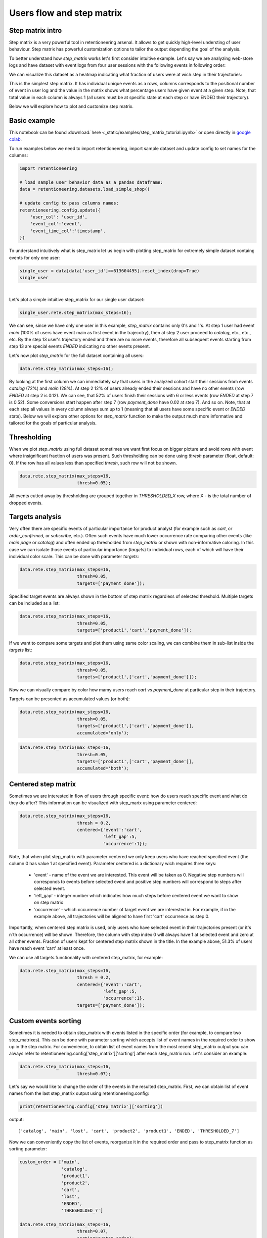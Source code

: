 Users flow and step matrix
~~~~~~~~~~~~~~~~~~~~~~~~~~

Step matrix intro
=================

Step matrix is a very powerful tool in retentioneering arsenal. It allows to get quickly
high-level understing of user behaviour. Step matrix has powerful customization options
to tailor the output depending the goal of the analysis.

To better understand how `step_matrix` works let's first consider intuitive example. Let's say we
are analyzing web-store logs and have dataset with event logs from four user sessions with the following
events in following order:

.. image:: _static/step_matrix/step_matrix_demo.svg

We can visualize this dataset as a heatmap indicating what fraction of users were at wich step in
their trajectories:

.. image:: _static/step_matrix/step_matrix_demo_plot.svg

This is the simplest step matrix. It has individual unique events as a rows, columns corresponds
to the positional number of event in user log and the value in the matrix shows what percentage
users have given event at a given step. Note, that total value in each column is always 1 (all
users must be at specific state at each step or have ENDED their trajectory).

Below we will explore how to plot and customize step matrix.

Basic example
=============

This notebook can be found :download:`here <_static/examples/step_matrix_tutorial.ipynb>`
or open directly in `google colab <https://colab.research.google.com/github/retentioneering/retentioneering-tools/blob/master/docs/source/_static/examples/step_matrix_tutorial.ipynb>`__.

To run examples below we need to import retentioneering, import sample dataset and update config
to set names for the columns:

.. code:: ipython3

    import retentioneering

    # load sample user behavior data as a pandas dataframe:
    data = retentioneering.datasets.load_simple_shop()

    # update config to pass columns names:
    retentioneering.config.update({
        'user_col': 'user_id',
        'event_col':'event',
        'event_time_col':'timestamp',
    })



To understand intuitively what is step_matrix let us begin with plotting step_matrix
for extremely simple dataset containg events for only one user:

.. code:: ipython3

    single_user = data[data['user_id']==613604495].reset_index(drop=True)
    single_user

.. raw:: html

    <div>
    <style scoped>
        .dataframe tbody tr th:only-of-type {
            vertical-align: middle;
        }

        .dataframe tbody tr th {
            vertical-align: top;
        }

        .dataframe thead th {
            text-align: right;
        }
    </style>
    <table border="1" class="dataframe">
      <thead>
        <tr style="text-align: right;">
          <th></th>
          <th>user_id</th>
          <th>event</th>
          <th>timestamp</th>
        </tr>
      </thead>
      <tbody>
        <tr>
          <th>0</th>
          <td>613604495</td>
          <td>main</td>
          <td>2019-11-02 23:25:03.672939</td>
        </tr>
        <tr>
          <th>1</th>
          <td>613604495</td>
          <td>catalog</td>
          <td>2019-11-02 23:25:07.390498</td>
        </tr>
        <tr>
          <th>2</th>
          <td>613604495</td>
          <td>catalog</td>
          <td>2019-11-02 23:25:48.043605</td>
        </tr>
        <tr>
          <th>3</th>
          <td>613604495</td>
          <td>product2</td>
          <td>2019-11-02 23:26:08.845033</td>
        </tr>
        <tr>
          <th>4</th>
          <td>613604495</td>
          <td>cart</td>
          <td>2019-11-02 23:26:37.007346</td>
        </tr>
        <tr>
          <th>5</th>
          <td>613604495</td>
          <td>catalog</td>
          <td>2019-11-02 23:26:38.406224</td>
        </tr>
        <tr>
          <th>6</th>
          <td>613604495</td>
          <td>cart</td>
          <td>2019-11-02 23:27:09.279245</td>
        </tr>
        <tr>
          <th>7</th>
          <td>613604495</td>
          <td>catalog</td>
          <td>2019-11-02 23:27:11.432713</td>
        </tr>
        <tr>
          <th>8</th>
          <td>613604495</td>
          <td>product2</td>
          <td>2019-11-02 23:27:43.193619</td>
        </tr>
        <tr>
          <th>9</th>
          <td>613604495</td>
          <td>cart</td>
          <td>2019-11-02 23:27:48.110186</td>
        </tr>
        <tr>
          <th>10</th>
          <td>613604495</td>
          <td>delivery_choice</td>
          <td>2019-11-02 23:27:48.292051</td>
        </tr>
        <tr>
          <th>11</th>
          <td>613604495</td>
          <td>delivery_pickup</td>
          <td>2019-11-02 23:27:59.789239</td>
        </tr>
      </tbody>
    </table>
    </div>


|

Let's plot a simple intuitive step_matrix for our single user dataset:

.. code:: ipython3

    single_user.rete.step_matrix(max_steps=16);

.. image:: _static/step_matrix/step_matrix_su_0.svg


We can see, since we have only one user in this example, `step_matrix` contains only 0's and 1's.
At step 1 user had event `main` (100% of users have event main as first event in the trajecotry),
then at step 2 user proceed to `catalog`, etc., etc., etc. By the step 13 user's trajectory
ended and there are no more events, therefore all subsequent events starting from step 13 are
special events `ENDED` indicating no other events present.

Let's now plot `step_matrix` for the full dataset containing all users:

.. code:: ipython3

    data.rete.step_matrix(max_steps=16);

.. image:: _static/step_matrix/step_matrix_0.svg

By looking at the first column we can immediately say that users in the analyzed cohort start
their sessions from events `catalog` (72%) and `main` (28%). At step 2 12% of users already
ended their sessions and have no other events (row `ENDED` at step 2 is 0.12). We can see, that
52% of users finish their sessions with 6 or less events (row `ENDED` at step 7 is 0.52). Some
conversions start happen after step 7 (row `payment_done` have 0.02 at step 7). And so on. Note,
that at each step all values in every column always sum up to 1 (meaning that all users have some
specific event or `ENDED` state). Below we will explore other options for `step_matrix` function
to make the output much more informative and tailored for the goals of particular analysis.


Thresholding
============

When we plot `step_matrix` using full dataset sometimes we want first focus on bigger picture and
avoid rows with event where insignificant fraction of users was present. Such thresholding can be
done using `thresh` parameter (float, default: 0). If the row has all values less than specified
`thresh`, such row will not be shown.

.. code:: ipython3

    data.rete.step_matrix(max_steps=16,
                          thresh=0.05);

.. image:: _static/step_matrix/step_matrix_1.svg

All events cutted away by thresholding are grouped together in `THRESHOLDED_X` row, where X - is
the total number of dropped events.

Targets analysis
================

Very often there are specific events of particular importance for product analyst (for example
such as `cart`, or `order_confirmed`, or `subscribe`, etc.). Often such events have much lower
occurrence rate comparing other events (like `main page` or `catalog`) and often ended up
thresholded from `step_matrix` or shown with non-informative coloring. In this case we can
isolate those events of particular importance (`targets`) to individual rows, each of which
will have their individual color scale. This can be done with parameter `targets`:

.. code:: ipython3

    data.rete.step_matrix(max_steps=16,
                          thresh=0.05,
                          targets=['payment_done']);

.. image:: _static/step_matrix/step_matrix_2.svg

Specified target events are always shown in the bottom of step matrix regardless
of selected threshold. Multiple targets can be included as a list:

.. code:: ipython3

    data.rete.step_matrix(max_steps=16,
                          thresh=0.05,
                          targets=['product1','cart','payment_done']);

.. image:: _static/step_matrix/step_matrix_3.svg

If we want to compare some targets and plot them using same color scaling, we can combine
them in sub-list inside the `targets` list:

.. code:: ipython3

    data.rete.step_matrix(max_steps=16,
                          thresh=0.05,
                          targets=['product1',['cart','payment_done']]);

.. image:: _static/step_matrix/step_matrix_4.svg

Now we can visually compare by color how mamy users reach `cart` vs `payment_done` at particular
step in their trajectory.

Targets can be presented as accumulated values (or both):

.. code:: ipython3

    data.rete.step_matrix(max_steps=16,
                          thresh=0.05,
                          targets=['product1',['cart','payment_done']],
                          accumulated='only');

.. image:: _static/step_matrix/step_matrix_5.svg

.. code:: ipython3

    data.rete.step_matrix(max_steps=16,
                          thresh=0.05,
                          targets=['product1',['cart','payment_done']],
                          accumulated='both');

.. image:: _static/step_matrix/step_matrix_6.svg

Centered step matrix
====================

Sometimes we are interested in flow of users through specific event: how do users reach
specific event and what do they do after? This information can be visualized with step_marix
using parameter centered:

.. code:: ipython3

    data.rete.step_matrix(max_steps=16,
                          thresh = 0.2,
                          centered={'event':'cart',
                                    'left_gap':5,
                                    'occurrence':1});

.. image:: _static/step_matrix/step_matrix_7.svg

Note, that when plot step_matrix with parameter centered we only keep users who have reached
specified event (the column 0 has value 1 at specified event). Parameter centered is a dictionary
wich requires three keys:
    * 'event' - name of the event we are interested. This event will be taken as 0. Negative step numbers will corresponds to events before selected event and positive step numbers will correspond to steps after selected event.
    * 'left_gap' - integer number which indicates how much steps before centered event we want to show on step matrix
    * 'occurrence' - which occurrence number of target event we are interested in. For example, if in the example above, all trajectories will be aligned to have first 'cart' occurrence as step 0.

Importantly, when centered step matrix is used, only users who have selected event in
their trajectories present (or it's n`th occurrence) will be shown. Therefore, the column
with step index 0 will always have 1 at selected event and zero at all other events. Fraction
of users kept for centered step matrix shown in the title. In the example above, 51.3% of users
have reach event 'cart' at least once.

We can use all targets functionality with centered step_matrix, for example:

.. code:: ipython3

    data.rete.step_matrix(max_steps=16,
                          thresh = 0.2,
                          centered={'event':'cart',
                                    'left_gap':5,
                                    'occurrence':1},
                          targets=['payment_done']);

.. image:: _static/step_matrix/step_matrix_8.svg

Custom events sorting
=====================

Sometimes it is needed to obtain step_matrix with events listed in the specific order
(for example, to compare two step_matrixes). This can be done with parameter sorting which accepts
list of event names in the required order to show up in the step matrix. For convenience, to obtain
list of event names from the most recent step_matrix output you can always refer to
retentioneering.config['step_matrix']['sorting'] after each step_matrix run.
Let's consider an example:

.. code:: ipython3

    data.rete.step_matrix(max_steps=16,
                          thresh=0.07);

.. image:: _static/step_matrix/step_matrix_sorting_0.svg

Let's say we would like to change the order of the events in the resulted step_matrix. First, we
can obtain list of event names from the last step_matrix output using retentioneering.config:

.. code:: ipython3

    print(retentioneering.config['step_matrix']['sorting'])

output:

.. parsed-literal::

    ['catalog', 'main', 'lost', 'cart', 'product2', 'product1', 'ENDED', 'THRESHOLDED_7']

Now we can conveniently copy the list of events, reorganize it in the required order and pass
to step_matrix function as sorting parameter:

.. code:: ipython3

    custom_order = ['main',
                    'catalog',
                    'product1',
                    'product2',
                    'cart',
                    'lost',
                    'ENDED',
                    'THRESHOLDED_7']

    data.rete.step_matrix(max_steps=16,
                          thresh=0.07,
                          sorting=custom_order);

.. image:: _static/step_matrix/step_matrix_sorting_1.svg


Note, that ordering only affects non-target events. Target events will always be in
the same order as they are specified in the parameter targets.


Differential step matrix
========================

Sometimes we need to compare behavior of several groups of users. For example, when we would like
to compare behavior of users who had conversion to target vs. who had not, or compare behavior of
test and control groups in A/B test, or compare behavior between specific segments of users.

In this case it is informative to plot a step_matrix as difference between step_matrix for
group_A and step_matrix for group_B. This can be done using parameter groups, which requires a
tuple of two elements (g1 and g2): where g_1 and g_2 are collections
of user_id`s (list, tuple or set). Two separate step_matrixes M1 and M2
will be calculated for users from g_1 and g_2, respectively. Resulting
matrix will be the matrix M = M1-M2. Note, that values in each column
in differential step matrix will always sum up to 0 (since columns in both M1
and M2 always sum up to 1).

.. code:: ipython3

    g1 = set(data[data['event']=='payment_done']['user_id'])
    g2 = set(data['user_id']) - g1

    data.rete.step_matrix(max_steps=16,
                          thresh = 0.05,
                          centered={'event':'cart',
                                    'left_gap':5,
                                    'occurrence':1},
                          groups=(g1, g2));



.. image:: _static/step_matrix/step_matrix_9.svg

Let's consider another example of differential step matrix use, where we will compare behavior
of two user clusters. First, let's obtain behavioural segments and visualize the results of
segmentation using conversion to 'payment_done' and event 'cart' (to learn more about
user behavior clustering read
`here <https://retentioneering.github.io/retentioneering-tools/_build/html/clustering.html>`__):

.. code:: ipython3

    data.rete.get_clusters(plot_type='cluster_bar',
                           targets=['payment_done', 'cart'],
                           refit_cluster=True);

.. image:: _static/step_matrix/cluster_bar_0.svg

We can see 8 clusters with the corresponding conversion rates to specified events (% of users in
the given cluster who had at least one specified event). Let's say we would like to compare
behavior segments 0 and 3. Both have relatively high conversion rate and cart visit rate. Let's
find out how they are differ using differential step_matrix. All we need is to get user_id's
collections from cluster_mapping attribute and pass it to groups parameter of step_matrix:

.. code:: ipython3

    g1 = data.rete.cluster_mapping[0]
    g2 = data.rete.cluster_mapping[3]

    data.rete.step_matrix(max_steps=16,
                          thresh = 0.05,
                          centered={'event':'cart',
                                    'left_gap':5,
                                    'occurrence':1},
                          groups=(g1, g2));

.. image:: _static/step_matrix/step_matrix_10.svg

We can clearly see that these two behavioural segments are quite similar to each other with
the only strong difference at the second step after 'cart' event: users of segment 0 prefer to
select 'delivery_courier' (large positive value), and users of segment 3 prefer to select
'delivery_pickup' (large negative value).